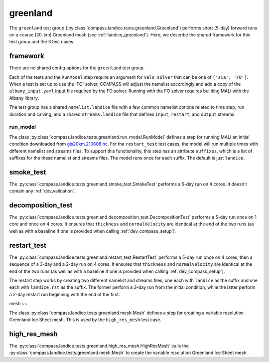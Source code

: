 .. _dev_landice_greenland:

greenland
=========

The ``greenland`` test group (:py:class:`compass.landice.tests.greenland.Greenland`)
performs short (5-day) forward runs on a coarse (20-km) Greenland mesh
(see :ref:`landice_greenland`).  Here, we describe the shared framework for
this test group and the 3 test cases.

.. _dev_landice_greenland_framework:

framework
---------

There are no shared config options for the ``greenland`` test group.

Each of the tests and the ``RunModel`` step require an argument for
``velo_solver`` that can be one of ``['sia', 'FO']``.  When a test is set
up to use the 'FO' solver, COMPASS will adjust the namelist accordingly
and add a copy of the ``albany_input.yaml`` input file required by the FO
solver.  Running with the FO solver requires building MALI with the Albany
library.

The test group has a shared ``namelist.landice`` file with
a few common namelist options related to time step, run duration and calving,
and a shared ``streams.landice`` file that defines ``input``, ``restart``, and
``output`` streams.

run_model
~~~~~~~~~

The class :py:class:`compass.landice.tests.greenland.run_model.RunModel`
defines a step for running MALI an initial condition downloaded from
`gis20km.210608.nc <https://web.lcrc.anl.gov/public/e3sm/mpas_standalonedata/mpas-albany-landice/gis20km.210608.nc>`_.
For the ``restart_test`` test cases, the model will run multiple times with
different namelist and streams files.  To support this functionality, this step
has an attribute ``suffixes``, which is a list of suffixes for the these
namelist and streams files.  The model runs once for each suffix.  The default
is just ``landice``.

.. _dev_landice_greenland_smoke_test:

smoke_test
----------

The :py:class:`compass.landice.tests.greenland.smoke_test.SmokeTest` performs a
5-day run on 4 cores.  It doesn't contain any :ref:`dev_validation`.

.. _dev_landice_greenland_decomposition_test:

decomposition_test
------------------

The :py:class:`compass.landice.tests.greenland.decomposition_test.DecompositionTest`
performs a 5-day run once on 1 core and once on 4 cores.  It ensures that
``thickness`` and ``normalVelocity`` are identical at the end of the two runs
(as well as with a baseline if one is provided when calling
:ref:`dev_compass_setup`).

.. _dev_landice_greenland_restart_test:

restart_test
------------

The :py:class:`compass.landice.tests.greenland.restart_test.RestartTest`
performs a 5-day run once on 4 cores, then a sequence of a 3-day and a 2-day
run on 4 cores.  It ensures that ``thickness`` and ``normalVelocity`` are
identical at the end of the two runs (as well as with a baseline if one is
provided when calling :ref:`dev_compass_setup`).

The restart step works by creating two different namelist and streams files,
one each with ``landice`` as the suffix and one each with ``landice.rst`` as
the suffix.  The former perform a 3-day run from the initial condition, while
the latter perform a 2-day restart run beginning with the end of the first.

mesh
~~

The class :py:class:`compass.landice.tests.greenland.mesh.Mesh`
defines a step for creating a variable resolution Greenland Ice Sheet mesh.
This is used by the ``high_res_mesh`` test case.

high_res_mesh
-------------

The :py:class:`compass.landice.tests.greenland.high_res_mesh.HighResMesh`
calls the :py:class:`compass.landice.tests.greenland.mesh.Mesh` to create
the variable resolution Greenland Ice Sheet mesh.
